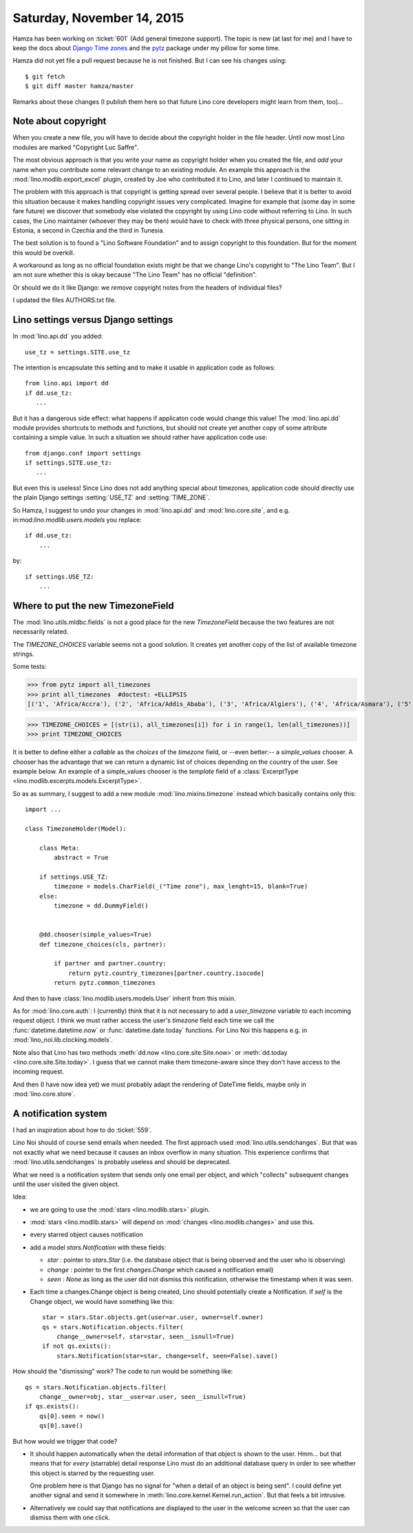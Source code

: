 ===========================
Saturday, November 14, 2015
===========================

Hamza has been working on :ticket:`601` (Add general timezone
support).  The topic is new (at last for me) and I have to keep the
docs about `Django Time zones
<https://docs.djangoproject.com/en/1.6/topics/i18n/timezones/>`_ and
the `pytz <http://pytz.sourceforge.net/>`_ package under my pillow for
some time.

Hamza did not yet file a pull request because he is not finished.  But
I can see his changes using::

  $ git fetch
  $ git diff master hamza/master

Remarks about these changes (I publish them here so that future Lino
core developers might learn from them, too)...


Note about copyright
====================

When you create a new file, you will have to decide about the
copyright holder in the file header. Until now most Lino modules are
marked "Copyright Luc Saffre".

The most obvious approach is that you write your name as copyright
holder when you created the file, and *add* your name when you
contribute some relevant change to an existing module. An example this
approach is the :mod:`lino.modlib.export_excel` plugin, created by Joe
who contributed it to Lino, and later I continued to maintain it.

The problem with this approach is that copyright is getting spread
over several people.  I believe that it is better to avoid this
situation because it makes handling copyright issues very complicated.
Imagine for example that (some day in some fare future) we discover
that somebody else violated the copyright by using Lino code without
referring to Lino. In such cases, the Lino maintainer (whoever they
may be then) would have to check with three physical persons, one
sitting in Estonia, a second in Czechia and the third in Tunesia.

The best solution is to found a "Lino Software Foundation" and to
assign copyright to this foundation. But for the moment this would be
overkill.

A workaround as long as no official foundation exists might be that we
change Lino's copyright to "The Lino Team". But I am not sure whether
this is okay because "The Lino Team" has no official "definition".

Or should we do it like Django: we *remove* copyright notes from the
headers of individual files?

I updated the files AUTHORS.txt file.


Lino settings versus Django settings
====================================

In :mod:`lino.api.dd` you added::

  use_tz = settings.SITE.use_tz

The intention is encapsulate this setting and to make it usable in
application code as follows::

  from lino.api import dd
  if dd.use_tz:
     ...

But it has a dangerous side effect: what happens if applicaton code
would change this value!  The :mod:`lino.api.dd` module provides
shortcuts to methods and functions, but should not create yet another
copy of some attribute containing a simple value. In such a situation
we should rather have application code use::

  from django.conf import settings
  if settings.SITE.use_tz:
     ...

But even this is useless! Since Lino does not add anything special
about timezones, application code should directly use the plain Django
settings :setting:`USE_TZ` and :setting:`TIME_ZONE`.

So Hamza, I suggest to undo your changes in :mod:`lino.api.dd` and
:mod:`lino.core.site`, and e.g. in:mod:`lino.modlib.users.models` you
replace::

    if dd.use_tz:
        ...

by::

    if settings.USE_TZ:
        ...


Where to put the new TimezoneField
==================================

The :mod:`lino.utils.mldbc.fields` is not a good place for the new
`TimezoneField` because the two features are not necessarily
related. 

The `TIMEZONE_CHOICES` variable seems not a good solution. It creates
yet another copy of the list of available timezone strings.

Some tests:

>>> from pytz import all_timezones
>>> print all_timezones  #doctest: +ELLIPSIS
[('1', 'Africa/Accra'), ('2', 'Africa/Addis_Ababa'), ('3', 'Africa/Algiers'), ('4', 'Africa/Asmara'), ('5', 'Africa/Asmera'), ('6', 'Africa/Bamako'), ('7', 'Africa/Bangui'), ('8', 'Africa/Banjul'), ('9', 'Africa/Bissau'), ('10', 'Africa/Blantyre'), ('11', 'Africa/Brazzaville'), ('12', 'Africa/Bujumbura'), ('13', 'Africa/Cairo'), ('14', 'Africa/Casablanca'), ('15', 'Africa/Ceuta'), ('16', 'Africa/Conakry'), ('17', 'Africa/Dakar'), ('18', 'Africa/Dar_es_Salaam'), ('19', 'Africa/Djibouti'), ...]

>>> TIMEZONE_CHOICES = [(str(i), all_timezones[i]) for i in range(1, len(all_timezones))]
>>> print TIMEZONE_CHOICES


It is better to define either a *callable* as the `choices` of the
`timezone` field, or --even better:-- a `simple_values` chooser. A
chooser has the advantage that we can return a dynamic list of choices
depending on the country of the user.  See example below.  An example
of a simple_values chooser is the `template` field of a
:class:`ExcerptType <lino.modlib.excerpts.models.ExcerptType>`.

So as as summary, I suggest to add a new module
:mod:`lino.mixins.timezone` instead which basically contains only
this::

    import ...

    class TimezoneHolder(Model):

        class Meta:
            abstract = True

        if settings.USE_TZ:
            timezone = models.CharField(_("Time zone"), max_lenght=15, blank=True)
        else:
            timezone = dd.DummyField()
    

        @dd.chooser(simple_values=True)
        def timezone_choices(cls, partner):

            if partner and partner.country:
                return pytz.country_timezones[partner.country.isocode]
            return pytz.common_timezones


And then to have :class:`lino.modlib.users.models.User` inherit from
this mixin.

As for :mod:`lino.core.auth`: I (currently) think that it is not
necessary to add a `user_timezone` variable to each incoming request
object.  I think we must rather access the user's `timezone` field
each time we call the :func:`datetime.datetime.now` or
:func:`datetime.date.today` functions. For Lino Noi this happens
e.g. in :mod:`lino_noi.lib.clocking.models`.

Note also that Lino has two methods :meth:`dd.now
<lino.core.site.Site.now>` or :meth:`dd.today
<lino.core.site.Site.today>`. I guess that we cannot make them
timezone-aware since they don't have access to the incoming request.

And then (I have now idea yet) we must probably adapt the rendering of
DateTime fields, maybe only in :mod:`lino.core.store`.

A notification system
=====================

I had an inspiration about how to do :ticket:`559`.

Lino Noi should of course send emails when needed. The first approach
used :mod:`lino.utils.sendchanges`. But that was not exactly what we
need because it causes an inbox overflow in many situation.  This
experience confirms that :mod:`lino.utils.sendchanges` is probably
useless and should be deprecated.


What we need is a notification system that sends only one email per
object, and which "collects" subsequent changes until the user visited
the given object.

Idea:

- we are going to use the :mod:`stars <lino.modlib.stars>` plugin.
- :mod:`stars <lino.modlib.stars>` will depend on :mod:`changes
  <lino.modlib.changes>` and use this.
- every starred object causes notification

- add a model `stars.Notification` with these fields:

  - `star` : pointer to `stars.Star` (i.e. the database object that is
    being observed and the user who is observing)
  - `change` : pointer to the first `changes.Change` 
    which caused a notification email)
  - `seen` : `None` as long as the user did not dismiss this notification,
    otherwise the timestamp when it was seen.

- Each time a changes.Change object is being created, Lino should
  potentially create a Notification. If `self` is the Change object,
  we would have something like this::

     star = stars.Star.objects.get(user=ar.user, owner=self.owner)
     qs = stars.Notification.objects.filter(
         change__owner=self, star=star, seen__isnull=True)
     if not qs.exists():
         stars.Notification(star=star, change=self, seen=False).save()

How should the "dismissing" work?  The code to run would be something
like::

    qs = stars.Notification.objects.filter(
        change__owner=obj, star__user=ar.user, seen__isnull=True)
    if qs.exists():
        qs[0].seen = now()
        qs[0].save()
  
But how would we trigger that code?

- It should happen automatically when the detail information of that
  object is shown to the user. Hmm... but that means that for *every*
  (starrable) detail response Lino must do an additional database
  query in order to see whether this object is starred by the
  requesting user.

  One problem here is that Django has no signal for "when a detail of
  an object is being sent".  I could define yet another signal and
  send it somewhere in :meth:`lino.core.kernel.Kernel.run_action`. But
  that feels a bit intrusive.

- Alternatively we could say that notifications are displayed to the
  user in the welcome screen so that the user can dismiss them with
  one click.



